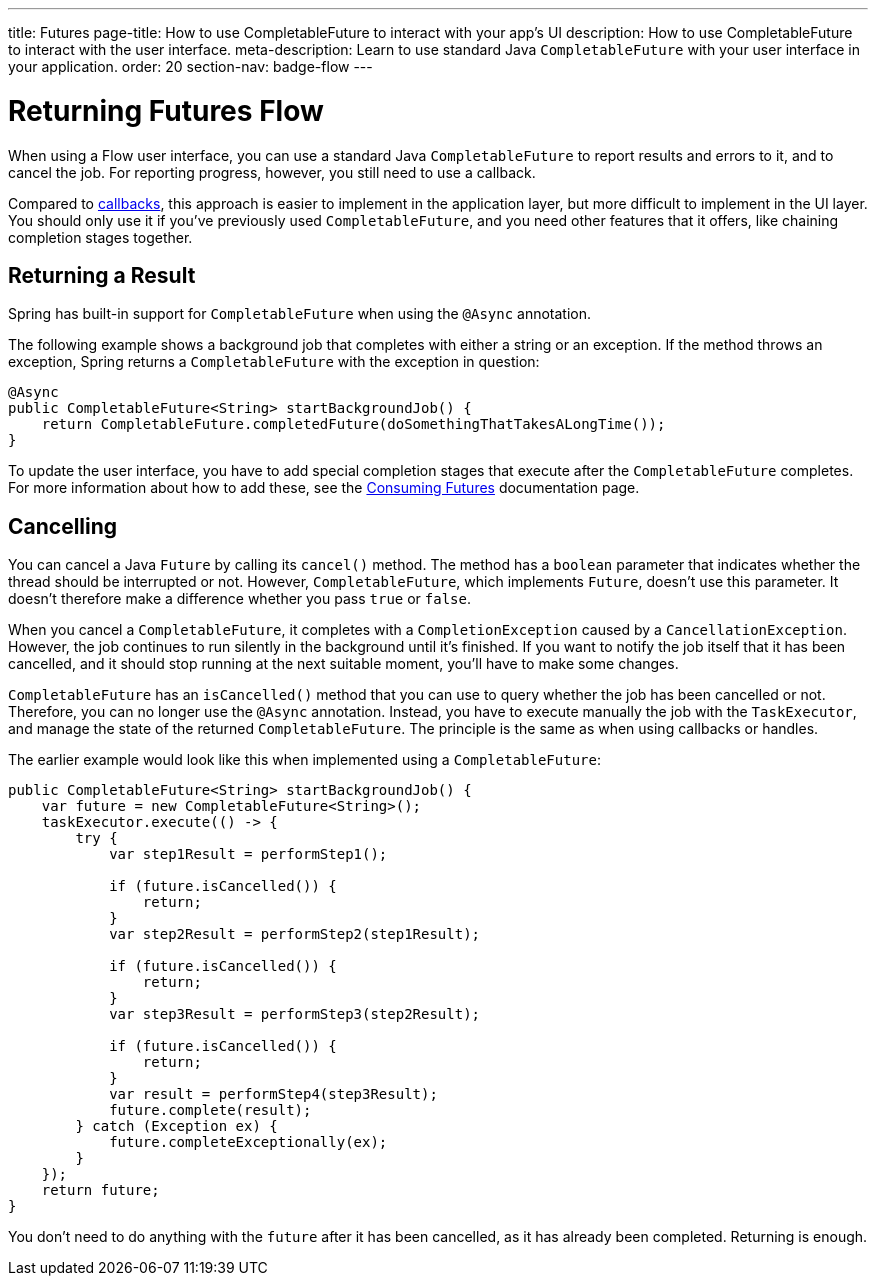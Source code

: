 ---
title: Futures
page-title: How to use CompletableFuture to interact with your app's UI
description: How to use CompletableFuture to interact with the user interface.
meta-description: Learn to use standard Java `CompletableFuture` with your user interface in your application.
order: 20
section-nav: badge-flow
---


= Returning Futures [badge-flow]#Flow#

When using a Flow user interface, you can use a standard Java `CompletableFuture` to report results and errors to it, and to cancel the job. For reporting progress, however, you still need to use a callback.

Compared to <<callbacks#,callbacks>>, this approach is easier to implement in the application layer, but more difficult to implement in the UI layer. You should only use it if you've previously used `CompletableFuture`, and you need other features that it offers, like chaining completion stages together.


== Returning a Result

Spring has built-in support for `CompletableFuture` when using the `@Async` annotation. 

The following example shows a background job that completes with either a string or an exception. If the method throws an exception, Spring returns a `CompletableFuture` with the exception in question:

[source,java]
----
@Async
public CompletableFuture<String> startBackgroundJob() {
    return CompletableFuture.completedFuture(doSomethingThatTakesALongTime());
}
----

To update the user interface, you have to add special completion stages that execute after the `CompletableFuture` completes. For more information about how to add these, see the <</building-apps/server-push/futures#,Consuming Futures>> documentation page.


== Cancelling

You can cancel a Java `Future` by calling its `cancel()` method. The method has a `boolean` parameter that indicates whether the thread should be interrupted or not. However, `CompletableFuture`, which implements `Future`, doesn't use this parameter. It doesn't therefore make a difference whether you pass `true` or `false`.

When you cancel a `CompletableFuture`, it completes with a `CompletionException` caused by a `CancellationException`. However, the job continues to run silently in the background until it's finished. If you want to notify the job itself that it has been cancelled, and it should stop running at the next suitable moment, you'll have to make some changes.

`CompletableFuture` has an `isCancelled()` method that you can use to query whether the job has been cancelled or not. Therefore, you can no longer use the `@Async` annotation. Instead, you have to execute manually the job with the `TaskExecutor`, and manage the state of the returned `CompletableFuture`. The principle is the same as when using callbacks or handles.

The earlier example would look like this when implemented using a `CompletableFuture`:

[source,java]
----
public CompletableFuture<String> startBackgroundJob() {
    var future = new CompletableFuture<String>();
    taskExecutor.execute(() -> {
        try {
            var step1Result = performStep1();

            if (future.isCancelled()) {
                return;
            }
            var step2Result = performStep2(step1Result);

            if (future.isCancelled()) {
                return;
            }
            var step3Result = performStep3(step2Result);

            if (future.isCancelled()) {
                return;
            }
            var result = performStep4(step3Result);
            future.complete(result);
        } catch (Exception ex) {
            future.completeExceptionally(ex);
        }
    });
    return future;
}
----

You don't need to do anything with the `future` after it has been cancelled, as it has already been completed. Returning is enough.
